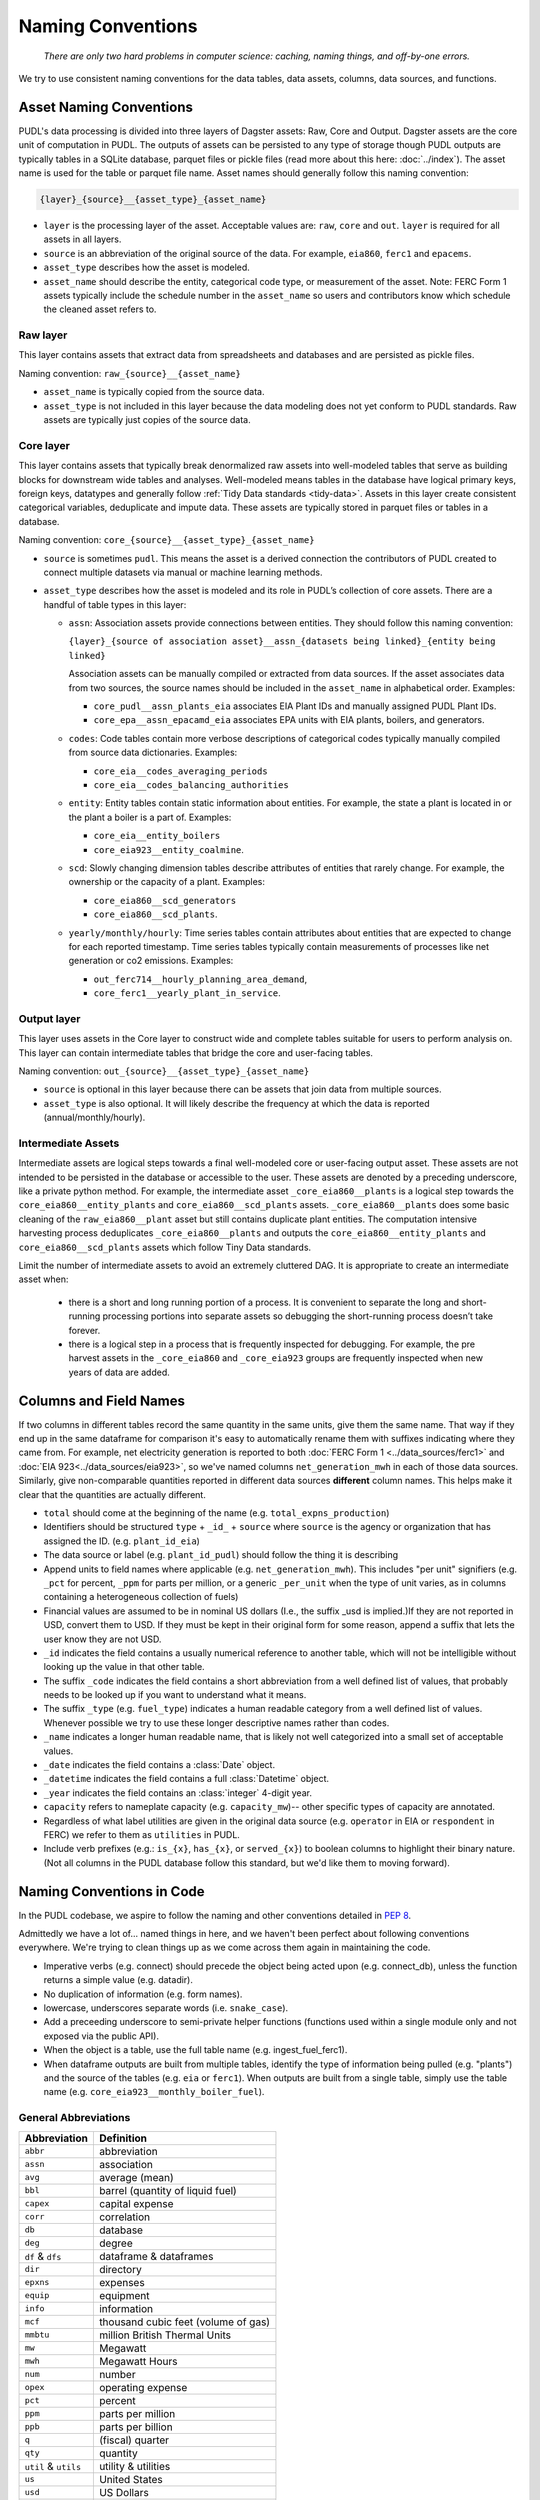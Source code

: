 ===============================================================================
Naming Conventions
===============================================================================
    *There are only two hard problems in computer science: caching,
    naming things, and off-by-one errors.*

We try to use consistent naming conventions for the data tables, data assets,
columns, data sources, and functions.

.. _asset-naming:

Asset Naming Conventions
---------------------------------------------------

PUDL's data processing is divided into three layers of Dagster assets: Raw, Core
and Output. Dagster assets are the core unit of computation in PUDL. The outputs
of assets can be persisted to any type of storage though PUDL outputs are typically
tables in a SQLite database, parquet files or pickle files (read more about this here:
:doc:`../index`). The asset name is used for the table or parquet file name. Asset
names should generally follow this naming convention:

.. code-block::

    {layer}_{source}__{asset_type}_{asset_name}

* ``layer`` is the processing layer of the asset. Acceptable values are:
  ``raw``, ``core`` and ``out``. ``layer`` is required for all assets in all layers.
* ``source`` is an abbreviation of the original source of the data. For example,
  ``eia860``, ``ferc1`` and ``epacems``.
* ``asset_type`` describes how the asset is modeled.
* ``asset_name`` should describe the entity, categorical code type, or measurement of
  the asset. Note: FERC Form 1 assets typically include the schedule number in the
  ``asset_name`` so users and contributors know which schedule the cleaned asset
  refers to.

Raw layer
^^^^^^^^^
This layer contains assets that extract data from spreadsheets and databases
and are persisted as pickle files.

Naming convention: ``raw_{source}__{asset_name}``

* ``asset_name`` is typically copied from the source data.
* ``asset_type`` is not included in this layer because the data modeling does not
  yet conform to PUDL standards. Raw assets are typically just copies of the
  source data.

Core layer
^^^^^^^^^^
This layer contains assets that typically break denormalized raw assets into
well-modeled tables that serve as building blocks for downstream wide tables
and analyses. Well-modeled means tables in the database have logical
primary keys, foreign keys, datatypes and generally follow
:ref:`Tidy Data standards <tidy-data>`. Assets in this layer create
consistent categorical variables, deduplicate and impute data.
These assets are typically stored in parquet files or tables in a database.

Naming convention: ``core_{source}__{asset_type}_{asset_name}``

* ``source`` is sometimes ``pudl``. This means the asset
  is a derived connection the contributors of PUDL created to connect multiple
  datasets via manual or machine learning methods.

* ``asset_type`` describes how the asset is modeled and its role in PUDL’s
  collection of core assets. There are a handful of table types in this layer:

  * ``assn``: Association assets provide connections between entities. They should
    follow this naming convention:

    ``{layer}_{source of association asset}__assn_{datasets being linked}_{entity
    being linked}``

    Association assets can be manually compiled or extracted from data sources. If
    the asset associates data from two sources, the source names should be included
    in the ``asset_name`` in alphabetical order. Examples:

    * ``core_pudl__assn_plants_eia`` associates EIA Plant IDs and manually assigned
      PUDL Plant IDs.
    * ``core_epa__assn_epacamd_eia`` associates  EPA units with EIA plants, boilers,
      and generators.
  * ``codes``: Code tables contain more verbose descriptions of categorical codes
    typically manually compiled from source data dictionaries. Examples:

    * ``core_eia__codes_averaging_periods``
    * ``core_eia__codes_balancing_authorities``
  * ``entity``: Entity tables contain static information about entities. For example,
    the state a plant is located in or the plant a boiler is a part of. Examples:

    * ``core_eia__entity_boilers``
    * ``core_eia923__entity_coalmine``.
  * ``scd``: Slowly changing dimension tables describe attributes of entities that
    rarely change. For example, the ownership or the capacity of a plant. Examples:

    * ``core_eia860__scd_generators``
    * ``core_eia860__scd_plants``.
  * ``yearly/monthly/hourly``: Time series tables contain attributes about entities
    that are expected to change for each reported timestamp. Time series tables
    typically contain measurements of processes like net generation or co2 emissions.
    Examples:

    * ``out_ferc714__hourly_planning_area_demand``,
    * ``core_ferc1__yearly_plant_in_service``.

Output layer
^^^^^^^^^^^^
This layer uses assets in the Core layer to construct wide and complete tables
suitable for users to perform analysis on. This layer can contain intermediate
tables that bridge the core and user-facing tables.

Naming convention: ``out_{source}__{asset_type}_{asset_name}``

* ``source`` is optional in this layer because there can be assets that join data from
  multiple sources.
* ``asset_type`` is also optional. It will likely describe the frequency at which
  the data is reported (annual/monthly/hourly).

Intermediate Assets
^^^^^^^^^^^^^^^^^^^
Intermediate assets are logical steps towards a final well-modeled core or
user-facing output asset. These assets are not intended to be persisted in the
database or accessible to the user. These assets are denoted by a preceding
underscore, like a private python method. For example, the intermediate asset
``_core_eia860__plants`` is a logical step towards the
``core_eia860__entity_plants`` and ``core_eia860__scd_plants`` assets.
``_core_eia860__plants`` does some basic cleaning of the ``raw_eia860__plant``
asset but still contains duplicate plant entities. The computation intensive
harvesting process deduplicates ``_core_eia860__plants`` and outputs the
``core_eia860__entity_plants`` and ``core_eia860__scd_plants`` assets which
follow Tiny Data standards.

Limit the number of intermediate assets to avoid an extremely
cluttered DAG. It is appropriate to create an intermediate asset when:

  * there is a short and long running portion of a process. It is convenient to separate
    the long and short-running processing portions into separate assets so debugging the
    short-running process doesn’t take forever.
  * there is a logical step in a process that is frequently inspected for debugging. For
    example, the pre harvest assets in the ``_core_eia860`` and ``_core_eia923`` groups
    are frequently inspected when new years of data are added.


Columns and Field Names
-----------------------
If two columns in different tables record the same quantity in the same units,
give them the same name. That way if they end up in the same dataframe for
comparison it's easy to automatically rename them with suffixes indicating
where they came from. For example, net electricity generation is reported to
both :doc:`FERC Form 1 <../data_sources/ferc1>` and
:doc:`EIA 923<../data_sources/eia923>`, so we've named columns ``net_generation_mwh``
in each of those data sources. Similarly, give non-comparable quantities reported in
different data sources **different** column names. This helps make it clear that the
quantities are actually different.

* ``total`` should come at the beginning of the name (e.g.
  ``total_expns_production``)
* Identifiers should be structured ``type`` + ``_id_`` + ``source`` where
  ``source`` is the agency or organization that has assigned the ID. (e.g.
  ``plant_id_eia``)
* The data source or label (e.g. ``plant_id_pudl``) should follow the thing it
  is describing
* Append units to field names where applicable (e.g.
  ``net_generation_mwh``). This includes "per unit" signifiers (e.g. ``_pct``
  for percent, ``_ppm`` for parts per million, or a generic ``_per_unit`` when
  the type of unit varies, as in columns containing a heterogeneous collection
  of fuels)
* Financial values are assumed to be in nominal US dollars (I.e., the suffix
  _usd is implied.)If they are not reported in USD, convert them to USD. If
  they must be kept in their original form for some reason, append a suffix
  that lets the user know they are not USD.
* ``_id`` indicates the field contains a usually numerical reference to
  another table, which will not be intelligible without looking up the value in
  that other table.
* The suffix ``_code`` indicates the field contains a short abbreviation from
  a well defined list of values, that probably needs to be looked up if you
  want to understand what it means.
* The suffix ``_type`` (e.g. ``fuel_type``) indicates a human readable category
  from a well defined list of values. Whenever possible we try to use these
  longer descriptive names rather than codes.
* ``_name`` indicates a longer human readable name, that is likely not well
  categorized into a small set of acceptable values.
* ``_date`` indicates the field contains a :class:`Date` object.
* ``_datetime`` indicates the field contains a full :class:`Datetime` object.
* ``_year`` indicates the field contains an :class:`integer` 4-digit year.
* ``capacity`` refers to nameplate capacity (e.g. ``capacity_mw``)-- other
  specific types of capacity are annotated.
* Regardless of what label utilities are given in the original data source
  (e.g. ``operator`` in EIA or ``respondent`` in FERC) we refer to them as
  ``utilities`` in PUDL.
* Include verb prefixes (e.g.: ``is_{x}``, ``has_{x}``, or ``served_{x}``)
  to boolean columns to highlight their binary nature. (Not all columns in
  the PUDL database follow this standard, but we'd like them to moving
  forward).

Naming Conventions in Code
--------------------------

In the PUDL codebase, we aspire to follow the naming and other conventions
detailed in :pep:`8`.

Admittedly we have a lot of... named things in here, and we haven't been
perfect about following conventions everywhere. We're trying to clean things up
as we come across them again in maintaining the code.

* Imperative verbs (e.g. connect) should precede the object being acted upon
  (e.g. connect_db), unless the function returns a simple value (e.g. datadir).
* No duplication of information (e.g. form names).
* lowercase, underscores separate words (i.e. ``snake_case``).
* Add a preceeding underscore to semi-private helper functions (functions used
  within a single module only and not exposed via the public API).
* When the object is a table, use the full table name (e.g. ingest_fuel_ferc1).
* When dataframe outputs are built from multiple tables, identify the type of
  information being pulled (e.g. "plants") and the source of the tables (e.g.
  ``eia`` or ``ferc1``). When outputs are built from a single table, simply use
  the table name (e.g. ``core_eia923__monthly_boiler_fuel``).

General Abbreviations
^^^^^^^^^^^^^^^^^^^^^

======================= ======================================================
Abbreviation            Definition
======================= ======================================================
``abbr``                abbreviation
``assn``                association
``avg``                 average (mean)
``bbl``                 barrel (quantity of liquid fuel)
``capex``               capital expense
``corr``                correlation
``db``                  database
``deg``                 degree
``df`` & ``dfs``        dataframe & dataframes
``dir``                 directory
``epxns``               expenses
``equip``               equipment
``info``                information
``mcf``                 thousand cubic feet (volume of gas)
``mmbtu``               million British Thermal Units
``mw``                  Megawatt
``mwh``                 Megawatt Hours
``num``                 number
``opex``                operating expense
``pct``                 percent
``ppm``                 parts per million
``ppb``                 parts per billion
``q``                   (fiscal) quarter
``qty``                 quantity
``util`` & ``utils``    utility & utilities
``us``                  United States
``usd``                 US Dollars
``wacc``                Weighted average cost of capital
======================= ======================================================

Data Source Specific Abbreviations
^^^^^^^^^^^^^^^^^^^^^^^^^^^^^^^^^^

======================= ======================================================
Abbreviation            Definition
======================= ======================================================
``frc_eia923``          Fuel Receipts and Costs (:doc:`../data_sources/eia923`)
``gen_eia923``          Generation (:doc:`../data_sources/eia923`)
``gf_eia923``           Generation Fuel (:doc:`../data_sources/eia923`)
``gens_eia923``         Generators (:doc:`../data_sources/eia923`)
``utils_eia860``        Utilities (:doc:`../data_sources/eia860`)
``own_eia860``          Ownership (:doc:`../data_sources/eia860`)
======================= ======================================================


Data Extraction Functions
^^^^^^^^^^^^^^^^^^^^^^^^^

The lower level namespace uses an imperative verb to identify the action the
function performs followed by the object of extraction (e.g.
``get_eia860_file``). The upper level namespace identifies the dataset where
extraction is occurring.

